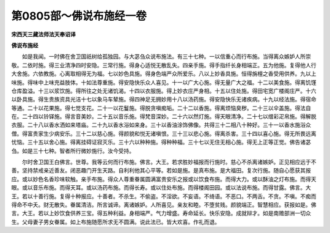 第0805部～佛说布施经一卷
============================

**宋西天三藏法师法天奉诏译**

**佛说布施经**


　　如是我闻。一时佛在舍卫国祇树给孤独园。与大苾刍众说布施法。有三十七种。一以信重心而行布施。当得离众嫉妒人所崇敬。二依时施。得三业清净四时安隐。三常行施。得身心适悦无散乱失。四亲手施。得手指纤长身相端正。五为他施。复得他人行大舍施。六依教施。心离取相得无为福。七以妙色具施。得身色端严众所爱乐。八以上妙香具施。恒得旃檀之香受用供养。九以上味施。得味中上味充益肢体。十如法尊重施。得安隐快乐众人喜见。十一以广大心施。得无量广大之福。十二以美食施。得离饥馑仓库盈溢。十三以浆饮施。得所往之处无诸饥渴。十四以衣服施。得上妙衣庄严身相。十五以住处施。得田宅宽广楼阁庄严。十六以卧具施。得生贵族资具光洁十七以象马车辇施。得四神足无拥妙用十八以汤药施。得安隐快乐无诸疾病。十九以经法施。得宿命等通。二十以花果施。得七觉支花。二十一以花鬘施。得脱贪嗔痴垢。二十二以香施。得离烦恼臭秽。二十三以伞盖施。得法自在。二十四以铃铎施。得言音美妙。二十五以音乐施。得梵音深妙。二十六以然灯施。得天眼清净。二十七以缯彩疋帛施。得解脱衣服。二十八以香水洒如来塔庙。二十九以香水浴如来身。三十以香油涂饰佛像。共得三十二相八十种好。三十一以香水施浴众僧。得富贵家生少病安乐。三十二以慈心施。得颜貌和悦无诸嗔恨。三十三以悲心施。得离杀害。三十四以喜心施。得无所畏远离忧恼。三十五以舍心施。得离挂碍证寂灭乐。三十六以种种施。得种种福。三十七以无住无相心施。得无上正等正觉。佛告诸苾刍。如是三十七种。智者所行微妙施行。汝今受持。

　　尔时舍卫国王白佛言。世尊。我等云何而行布施。佛言。大王。若求胜妙福报而行施时。慈心不杀离诸嫉妒。正见相应远于不善。坚持禁戒亲近善友。闭恶趣门开生天路。自利利他其心平等。若如是施。是真布施。是大福田。复次行施。随自心愿获其报应。或以妙色名香珍味软触。亲手布施。得众人尊重眷属圆满富贵安乐之报或以饮食布施。而得大力。或以酥油之灯布施。而得天眼。或以音乐布施。而得天耳。或以汤药布施。而得长寿。或以住处布施。而得楼阁田园。或以法说布施。而得甘露。佛言。大王。若以十善行施。复得十种报应。十善者。不杀生。不偷盗。不淫欲。不妄语。不绮语。不恶口。不两舌。不贪。不嗔。不痴而得命不中夭。财无散失。眷属清洁。所言诚谛。离诸嫉妒。人所喜见。亲友和睦。不堕贫贱。颜貌端正。智慧相应。获报如是。佛言。大王。若以上妙饮食供养三宝。得五种利益。身相端严。气力增盛。寿命延长。快乐安隐。成就辩才。如是南赡部洲一切众生。父母妻子男女眷属。如上布施随愿所求无不圆满。说此法已。皆大欢喜。作礼而退。
